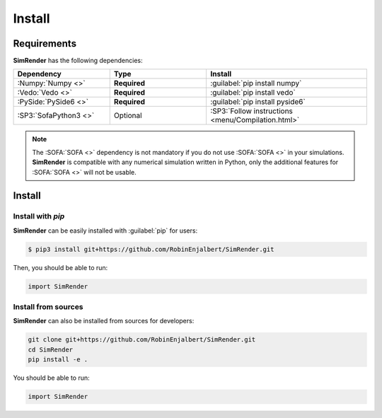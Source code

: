 =======
Install
=======

Requirements
------------

**SimRender** has the following dependencies:

.. table::
    :widths: 30 30 50

    +-----------------------+--------------+----------------------------------------------------+
    | **Dependency**        | **Type**     | **Install**                                        |
    +=======================+==============+====================================================+
    | :Numpy:`Numpy <>`     | **Required** | :guilabel:`pip install numpy`                      |
    +-----------------------+--------------+----------------------------------------------------+
    | :Vedo:`Vedo <>`       | **Required** | :guilabel:`pip install vedo`                       |
    +-----------------------+--------------+----------------------------------------------------+
    | :PySide:`PySide6 <>`  | **Required** | :guilabel:`pip install pyside6`                    |
    +-----------------------+--------------+----------------------------------------------------+
    | :SP3:`SofaPython3 <>` | Optional     | :SP3:`Follow instructions <menu/Compilation.html>` |
    +-----------------------+--------------+----------------------------------------------------+

.. note::
    The :SOFA:`SOFA <>` dependency is not mandatory if you do not use :SOFA:`SOFA <>` in your simulations.
    **SimRender** is compatible with any numerical simulation written in Python, only the additional features for
    :SOFA:`SOFA <>` will not be usable.


Install
-------

Install with *pip*
""""""""""""""""""

**SimRender** can be easily installed with :guilabel:`pip` for users:

.. code-block:: bash

    $ pip3 install git+https://github.com/RobinEnjalbert/SimRender.git

Then, you should be able to run:

.. code-block:: python

    import SimRender

Install from sources
""""""""""""""""""""

**SimRender** can also be installed from sources for developers:

.. code-block:: bash

    git clone git+https://github.com/RobinEnjalbert/SimRender.git
    cd SimRender
    pip install -e .

You should be able to run:

.. code-block:: python

    import SimRender
